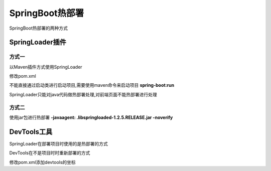 ============================
SpringBoot热部署
============================

SpringBoot热部署的两种方式


SpringLoader插件
=========================

方式一
>>>>>>>>>>>>>>>>>>

以Maven插件方式使用SpringLoader

修改pom.xml

.. code-block:: xml
    :linenos:

    <build>
        <plugins>
            <plugin>
                <groupId>org.springframework.boot</groupId>
                <artifactId>spring-boot-maven-plugin</artifactId>
                <dependencies>
                    <dependency>
                        <groupId>org.springframework</groupId>
                        <artifactId>springloaded</artifactId>
                        <version>1.2.5.RELEASE</version>
                    </dependency>
                </dependencies>
            </plugin>
        </plugins>
    </build>

不能直接通过启动类进行启动项目,需要使用maven命令来启动项目 **spring-boot:run**

SpringLoader只能对java代码做热部署处理,对前端页面不能热部署进行处理

方式二
>>>>>>>>>>>>>>>>>>>

使用jar包进行热部署 **-javaagent: .\lib\springloaded-1.2.5.RELEASE.jar -noverify**


DevTools工具
========================

SpringLoader在部署项目时使用的是热部署的方式

DevTools在不是项目时时重新部署的方式

修改pom.xml添加devtools的坐标

.. code-block:: xml
    :linenos:

    <dependency>
            <groupId>org.springframework.boot</groupId>
            <artifactId>spring-boot-devtools</artifactId>
             <optional>true</optional>
    </dependency>
